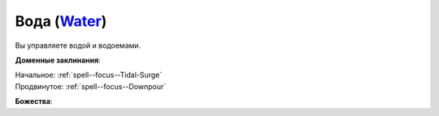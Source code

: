 .. title:: Домен воды (Water Domain)

.. rst-class:: domain
.. _Domain--Water:

Вода (`Water <https://2e.aonprd.com/Domains.aspx?ID=35>`_)
=============================================================================================================

Вы управляете водой и водоемами.

**Доменные заклинания**:

| Начальное: :ref:`spell--focus--Tidal-Surge`
| Продвинутое: :ref:`spell--focus--Downpour`


**Божества**:

.. hlist::
	:columns: 2

	* :doc:`/lost_omens/Deity/Core/Gozreh`
	* :doc:`/lost_omens/Deity/Other/Besmara`
	* :doc:`/lost_omens/Deity/Other/Hei-Feng`
	* :doc:`/lost_omens/Deity/Archdevil/Geryon`
	* :doc:`/lost_omens/Deity/Demon-Lord/Dagon`
	* :doc:`/lost_omens/Deity/Demon-Lord/Gogunta`
	* :doc:`/lost_omens/Deity/Eldest/Ragadahn`
	* :doc:`/lost_omens/Deity/Elemental-Lord/Kelizandri`
	* :doc:`/lost_omens/Deity/Elemental-Lord/Lysianassa`
	* :doc:`/lost_omens/Deity/Empyreal-Lord/Ylimancha`
	* :doc:`/lost_omens/Deity/Horseman/Charon`
	* :doc:`/lost_omens/Deity/Other/More/Hanspur`
	* :doc:`/lost_omens/Deity/Other/More/Naderi`
	* :doc:`/lost_omens/Deity/Tian-God/Lady-Nanbyo`
	* :doc:`/lost_omens/Deity/Vudrani-God/Diomazul`
	* :doc:`/lost_omens/Deity/Vudrani-God/Matravash`
	* :doc:`/lost_omens/Deity/Ancient-Osirian-God/Sobek`
	* :doc:`/lost_omens/Deity/Ancient-Osirian-God/Wadjet`

